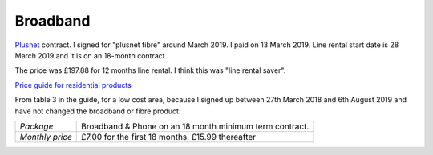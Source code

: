 ===========
 Broadband
===========

`Plusnet <https://www.plus.net/>`_ contract.  I signed for "plusnet
fibre" around March 2019. I paid on 13 March 2019. Line rental start
date is 28 March 2019 and it is on an 18-month contract.

The price was £197.88 for 12 months line rental. I think this was
"line rental saver".

`Price guide for residential products <https://www.plus.net/help/legal/plusnet-price-guide-for-residential-products/>`_

From table 3 in the guide, for a low cost area, because I signed up
between 27th March 2018 and 6th August 2019 and have not changed the
broadband or fibre product:

.. list-table::
  	    
  * - *Package*
    - Broadband & Phone on an 18 month minimum term contract.
  * - *Monthly price*
    - £7.00 for the first 18 months, £15.99 thereafter
      
